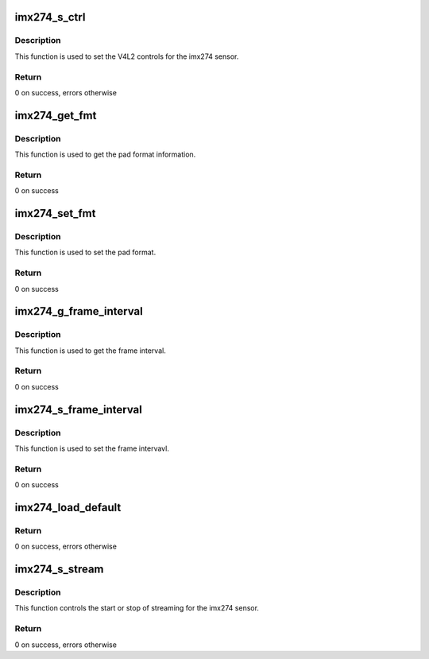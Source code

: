 .. -*- coding: utf-8; mode: rst -*-
.. src-file: drivers/media/i2c/imx274.c

.. _`imx274_s_ctrl`:

imx274_s_ctrl
=============

.. c:function:: int imx274_s_ctrl(struct v4l2_ctrl *ctrl)

    This is used to set the imx274 V4L2 controls

    :param struct v4l2_ctrl \*ctrl:
        V4L2 control to be set

.. _`imx274_s_ctrl.description`:

Description
-----------

This function is used to set the V4L2 controls for the imx274 sensor.

.. _`imx274_s_ctrl.return`:

Return
------

0 on success, errors otherwise

.. _`imx274_get_fmt`:

imx274_get_fmt
==============

.. c:function:: int imx274_get_fmt(struct v4l2_subdev *sd, struct v4l2_subdev_pad_config *cfg, struct v4l2_subdev_format *fmt)

    Get the pad format

    :param struct v4l2_subdev \*sd:
        Pointer to V4L2 Sub device structure

    :param struct v4l2_subdev_pad_config \*cfg:
        Pointer to sub device pad information structure

    :param struct v4l2_subdev_format \*fmt:
        Pointer to pad level media bus format

.. _`imx274_get_fmt.description`:

Description
-----------

This function is used to get the pad format information.

.. _`imx274_get_fmt.return`:

Return
------

0 on success

.. _`imx274_set_fmt`:

imx274_set_fmt
==============

.. c:function:: int imx274_set_fmt(struct v4l2_subdev *sd, struct v4l2_subdev_pad_config *cfg, struct v4l2_subdev_format *format)

    This is used to set the pad format

    :param struct v4l2_subdev \*sd:
        Pointer to V4L2 Sub device structure

    :param struct v4l2_subdev_pad_config \*cfg:
        Pointer to sub device pad information structure

    :param struct v4l2_subdev_format \*format:
        Pointer to pad level media bus format

.. _`imx274_set_fmt.description`:

Description
-----------

This function is used to set the pad format.

.. _`imx274_set_fmt.return`:

Return
------

0 on success

.. _`imx274_g_frame_interval`:

imx274_g_frame_interval
=======================

.. c:function:: int imx274_g_frame_interval(struct v4l2_subdev *sd, struct v4l2_subdev_frame_interval *fi)

    Get the frame interval

    :param struct v4l2_subdev \*sd:
        Pointer to V4L2 Sub device structure

    :param struct v4l2_subdev_frame_interval \*fi:
        Pointer to V4l2 Sub device frame interval structure

.. _`imx274_g_frame_interval.description`:

Description
-----------

This function is used to get the frame interval.

.. _`imx274_g_frame_interval.return`:

Return
------

0 on success

.. _`imx274_s_frame_interval`:

imx274_s_frame_interval
=======================

.. c:function:: int imx274_s_frame_interval(struct v4l2_subdev *sd, struct v4l2_subdev_frame_interval *fi)

    Set the frame interval

    :param struct v4l2_subdev \*sd:
        Pointer to V4L2 Sub device structure

    :param struct v4l2_subdev_frame_interval \*fi:
        Pointer to V4l2 Sub device frame interval structure

.. _`imx274_s_frame_interval.description`:

Description
-----------

This function is used to set the frame intervavl.

.. _`imx274_s_frame_interval.return`:

Return
------

0 on success

.. _`imx274_load_default`:

imx274_load_default
===================

.. c:function:: int imx274_load_default(struct stimx274 *priv)

    load default control values

    :param struct stimx274 \*priv:
        Pointer to device structure

.. _`imx274_load_default.return`:

Return
------

0 on success, errors otherwise

.. _`imx274_s_stream`:

imx274_s_stream
===============

.. c:function:: int imx274_s_stream(struct v4l2_subdev *sd, int on)

    It is used to start/stop the streaming.

    :param struct v4l2_subdev \*sd:
        V4L2 Sub device

    :param int on:
        Flag (True / False)

.. _`imx274_s_stream.description`:

Description
-----------

This function controls the start or stop of streaming for the
imx274 sensor.

.. _`imx274_s_stream.return`:

Return
------

0 on success, errors otherwise

.. This file was automatic generated / don't edit.

